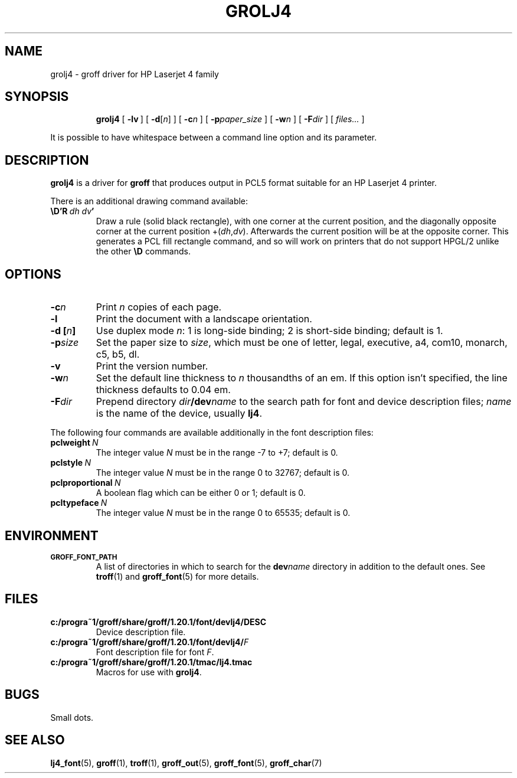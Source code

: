 .ig
Copyright (C) 1994-2000, 2001, 2002, 2004, 2006, 2009
  Free Software Foundation, Inc.

Permission is granted to make and distribute verbatim copies of
this manual provided the copyright notice and this permission notice
are preserved on all copies.

Permission is granted to copy and distribute modified versions of this
manual under the conditions for verbatim copying, provided that the
entire resulting derived work is distributed under the terms of a
permission notice identical to this one.

Permission is granted to copy and distribute translations of this
manual into another language, under the above conditions for modified
versions, except that this permission notice may be included in
translations approved by the Free Software Foundation instead of in
the original English.
..
.\" Like TP, but if specified indent is more than half
.\" the current line-length - indent, use the default indent.
.de Tp
. ie \\n(.$=0:((0\\$1)*2u>(\\n(.lu-\\n(.iu)) .TP
. el .TP "\\$1"
..
.
.
.TH GROLJ4 1 "9 January 2009" "Groff Version 1.20.1"
.
.SH NAME
grolj4 \- groff driver for HP Laserjet 4 family
.
.
.SH SYNOPSIS
.nr a \n(.j
.ad l
.nr i \n(.i
.in +\w'\fBgrolj4 'u
.ti \niu
.B grolj4
.
.de OP
.  ie \\n(.$-1 .RI "[\ \fB\\$1\fP" "\\$2" "\ ]"
.  el .RB "[\ " "\\$1" "\ ]"
..
.
.OP \-lv
.OP \-d \fR[\fPn\fR]\fP
.OP \-c n
.OP \-p paper_size
.OP \-w n
.OP \-F dir
.RI "[\ " files\|.\|.\|. "\ ]"
.br
.ad \na
.
.PP
It is possible to have whitespace between a command line option and its
parameter.
.
.
.SH DESCRIPTION
.B grolj4
is a driver for
.B groff
that produces output in PCL5 format suitable for an HP Laserjet 4 printer.
.
.LP
There is an additional drawing command available:
.
.TP
.BI \eD'R\  dh\ dv '
Draw a rule (solid black rectangle), with one corner
at the current position, and the diagonally opposite corner
at the current position
.RI +( dh , dv ).
Afterwards the current position will be at the opposite corner.  This
generates a PCL fill rectangle command, and so will work on
printers that do not support HPGL/2 unlike the other
.B \eD
commands.
.
.
.SH OPTIONS
.TP
.BI \-c n
Print
.I n
copies of each page.
.
.TP
.B \-l
Print the document with a landscape orientation.
.
.TP
.BI "\-d [" n ]
Use duplex mode
.IR n :
1\ is long-side binding; 2\ is short-side binding;
default is\ 1.
.
.TP
.BI \-p size
Set the paper size to
.IR size ,
which must be one of
letter, legal, executive, a4, com10, monarch, c5, b5, dl.
.
.TP
.B \-v
Print the version number.
.
.TP
.BI \-w n
Set the default line thickness to
.I n
thousandths of an em.
If this option isn't specified, the line thickness defaults to 0.04\~em.
.
.TP
.BI \-F dir
Prepend directory
.IB dir /dev name
to the search path for font and device description files;
.I name
is the name of the device, usually
.BR lj4 .
.
.LP
The following four commands are available additionally in the
font description files:
.
.TP
.BI pclweight \ N
The integer value
.I N
must be in the range -7 to +7; default is\~0.
.
.TP
.BI pclstyle \ N
The integer value
.I N
must be in the range 0 to 32767; default is\~0.
.
.TP
.BI pclproportional \ N
A boolean flag which can be either 0 or\~1; default is\~0.
.
.TP
.BI pcltypeface \ N
The integer value
.I N
must be in the range 0 to 65535; default is\~0.
.
.
.SH ENVIRONMENT
.TP
.SM
.B GROFF_FONT_PATH
A list of directories in which to search for the
.BI dev name
directory in addition to the default ones.
.
See
.BR troff (1)
and
.BR \%groff_font (5)
for more details.
.
.
.SH FILES
.TP
.B c:/progra~1/groff/share/groff/1.20.1/font/devlj4/DESC
Device description file.
.
.TP
.BI c:/progra~1/groff/share/groff/1.20.1/font/devlj4/ F
Font description file for font
.IR F .
.
.TP
.B c:/progra~1/groff/share/groff/1.20.1/tmac/lj4.tmac
Macros for use with
.BR grolj4 .
.
.
.SH BUGS
Small dots.
.
.
.SH "SEE ALSO"
.BR lj4_font (5),
.BR groff (1),
.BR troff (1),
.BR groff_out (5),
.BR groff_font (5),
.BR groff_char (7)
.
.\" Local Variables:
.\" mode: nroff
.\" End:
